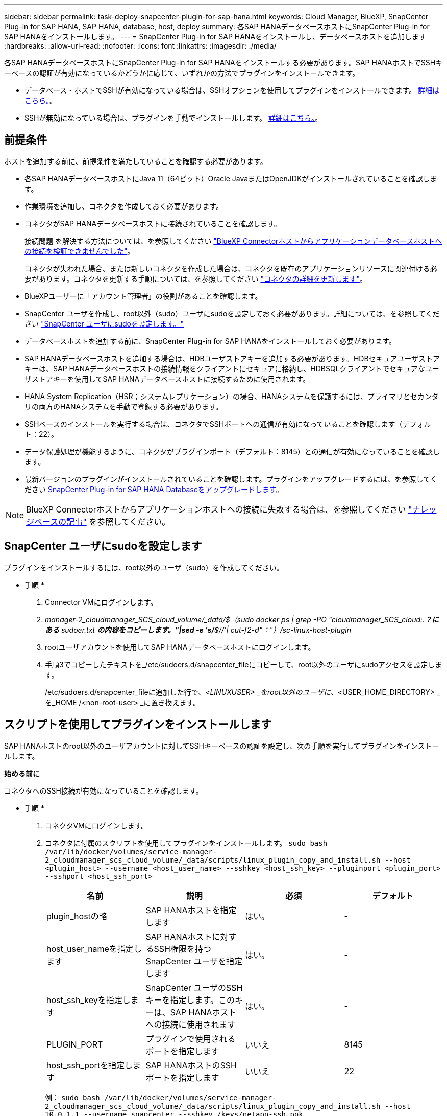 ---
sidebar: sidebar 
permalink: task-deploy-snapcenter-plugin-for-sap-hana.html 
keywords: Cloud Manager, BlueXP, SnapCenter Plug-in for SAP HANA, SAP HANA, database, host, deploy 
summary: 各SAP HANAデータベースホストにSnapCenter Plug-in for SAP HANAをインストールします。 
---
= SnapCenter Plug-in for SAP HANAをインストールし、データベースホストを追加します
:hardbreaks:
:allow-uri-read: 
:nofooter: 
:icons: font
:linkattrs: 
:imagesdir: ./media/


[role="lead"]
各SAP HANAデータベースホストにSnapCenter Plug-in for SAP HANAをインストールする必要があります。SAP HANAホストでSSHキーベースの認証が有効になっているかどうかに応じて、いずれかの方法でプラグインをインストールできます。

* データベース・ホストでSSHが有効になっている場合は、SSHオプションを使用してプラグインをインストールできます。 <<スクリプトを使用してプラグインをインストールします,詳細はこちら。>>。
* SSHが無効になっている場合は、プラグインを手動でインストールします。 <<プラグインを手動でインストールします,詳細はこちら。>>。




== 前提条件

ホストを追加する前に、前提条件を満たしていることを確認する必要があります。

* 各SAP HANAデータベースホストにJava 11（64ビット）Oracle JavaまたはOpenJDKがインストールされていることを確認します。
* 作業環境を追加し、コネクタを作成しておく必要があります。
* コネクタがSAP HANAデータベースホストに接続されていることを確認します。
+
接続問題 を解決する方法については、を参照してください link:https://kb.netapp.com/Advice_and_Troubleshooting/Data_Protection_and_Security/SnapCenter/Cloud_Backup_Application_Failed_to_validate_connectivity_from_BlueXP_connector_host_to_application_database_host["BlueXP Connectorホストからアプリケーションデータベースホストへの接続を検証できませんでした"]。

+
コネクタが失われた場合、または新しいコネクタを作成した場合は、コネクタを既存のアプリケーションリソースに関連付ける必要があります。コネクタを更新する手順については、を参照してください link:task-manage-cloud-native-app-data.html#update-the-connector-details["コネクタの詳細を更新します"]。

* BlueXPユーザーに「アカウント管理者」の役割があることを確認します。
* SnapCenter ユーザを作成し、root以外（sudo）ユーザにsudoを設定しておく必要があります。詳細については、を参照してください link:task-deploy-snapcenter-plugin-for-sap-hana.html#configure-sudo-for-snapcenter-user["SnapCenter ユーザにsudoを設定します。"]
* データベースホストを追加する前に、SnapCenter Plug-in for SAP HANAをインストールしておく必要があります。
* SAP HANAデータベースホストを追加する場合は、HDBユーザストアキーを追加する必要があります。HDBセキュアユーザストアキーは、SAP HANAデータベースホストの接続情報をクライアントにセキュアに格納し、HDBSQLクライアントでセキュアなユーザストアキーを使用してSAP HANAデータベースホストに接続するために使用されます。
* HANA System Replication（HSR；システムレプリケーション）の場合、HANAシステムを保護するには、プライマリとセカンダリの両方のHANAシステムを手動で登録する必要があります。
* SSHベースのインストールを実行する場合は、コネクタでSSHポートへの通信が有効になっていることを確認します（デフォルト：22）。
* データ保護処理が機能するように、コネクタがプラグインポート（デフォルト：8145）との通信が有効になっていることを確認します。
* 最新バージョンのプラグインがインストールされていることを確認します。プラグインをアップグレードするには、を参照してください <<SnapCenter Plug-in for SAP HANA Databaseをアップグレードします>>。



NOTE: BlueXP Connectorホストからアプリケーションホストへの接続に失敗する場合は、を参照してください https://kb.netapp.com/Advice_and_Troubleshooting/Data_Protection_and_Security/SnapCenter/Cloud_Backup_Application_Failed_to_validate_connectivity_from_BlueXP_connector_host_to_application_database_host["ナレッジベースの記事"^] を参照してください。



== SnapCenter ユーザにsudoを設定します

プラグインをインストールするには、root以外のユーザ（sudo）を作成してください。

* 手順 *

. Connector VMにログインします。
. _manager-2_cloudmanager_SCS_cloud_volume/_data/$（sudo docker ps | grep -PO "cloudmanager_SCS_cloud:.*？にある* sudoer.txt *の内容をコピーします。"|sed -e 's/*$//'| cut-f2-d"："）/sc-linux-host-plugin_
. rootユーザアカウントを使用してSAP HANAデータベースホストにログインします。
. 手順3でコピーしたテキストを_/etc/sudoers.d/snapcenter_fileにコピーして、root以外のユーザにsudoアクセスを設定します。
+
/etc/sudoers.d/snapcenter_fileに追加した行で、_<LINUXUSER> _をroot以外のユーザに、_<USER_HOME_DIRECTORY> _を_HOME /<non-root-user> _に置き換えます。





== スクリプトを使用してプラグインをインストールします

SAP HANAホストのroot以外のユーザアカウントに対してSSHキーベースの認証を設定し、次の手順を実行してプラグインをインストールします。

*始める前に*

コネクタへのSSH接続が有効になっていることを確認します。

* 手順 *

. コネクタVMにログインします。
. コネクタに付属のスクリプトを使用してプラグインをインストールします。
`sudo bash  /var/lib/docker/volumes/service-manager-2_cloudmanager_scs_cloud_volume/_data/scripts/linux_plugin_copy_and_install.sh --host <plugin_host> --username <host_user_name> --sshkey <host_ssh_key> --pluginport <plugin_port> --sshport <host_ssh_port>`
+
|===
| 名前 | 説明 | 必須 | デフォルト 


 a| 
plugin_hostの略
 a| 
SAP HANAホストを指定します
 a| 
はい。
 a| 
-



 a| 
host_user_nameを指定します
 a| 
SAP HANAホストに対するSSH権限を持つSnapCenter ユーザを指定します
 a| 
はい。
 a| 
-



 a| 
host_ssh_keyを指定します
 a| 
SnapCenter ユーザのSSHキーを指定します。このキーは、SAP HANAホストへの接続に使用されます
 a| 
はい。
 a| 
-



 a| 
PLUGIN_PORT
 a| 
プラグインで使用されるポートを指定します
 a| 
いいえ
 a| 
8145



 a| 
host_ssh_portを指定します
 a| 
SAP HANAホストのSSHポートを指定します
 a| 
いいえ
 a| 
22

|===
+
例： `sudo bash /var/lib/docker/volumes/service-manager-2_cloudmanager_scs_cloud_volume/_data/scripts/linux_plugin_copy_and_install.sh --host 10.0.1.1 --username snapcenter --sshkey /keys/netapp-ssh.ppk`



プラグインをインストールしたら、インストールする必要があります <<SAP HANAデータベースホストを追加します>>。



== プラグインを手動でインストールします

HANAホストでSSHキーベースの認証が有効になっていない場合は、以下の手動手順を実行してプラグインをインストールする必要があります。

* 手順 *

. Connector VMにログインします。
. SnapCenter Linuxホストプラグインバイナリをダウンロードします。
`sudo docker exec -it cloudmanager_scs_cloud curl -X GET 'http://127.0.0.1/deploy/downloadLinuxPlugin'`
+
プラグインのバイナリは次の場所にあります。_cd /var/lib/docker/volumes/service-manager-2_cloudmanager_SCS_cloud_volume/_data/$（sudo docker ps | grep -po "cloudmanager_SCS_cloud:.*？"|sed -e 's/*$//'| cut-f2-d"："）/sc-linux-host-plugin_

. scpまたはその他の方法を使用して、各<non root user (sudo)> HANAデータベースホストの_/ home/sapan/.sc_netapp_pathに上記のパスから_snapcenter_linux_host_plugin_sc.bin_をコピーします。
. root以外のアカウント（sudo）を使用してSAP HANAデータベースホストにログインします。
. ディレクトリを_/ home/home /<non root user> /.sc_netapp/_に変更し、次のコマンドを実行してバイナリの実行権限を有効にします。
`chmod +x snapcenter_linux_host_plugin_scs.bin`
. sudo SnapCenter ユーザとしてSAP HANAプラグインをインストールします。
`./snapcenter_linux_host_plugin_scs.bin -i silent -DSPL_USER=<non-root>`
. connector VMのcopy_certificate.p12_from_<base_mount_path>/client/certificate/_pathを、プラグインホスト上の_/var/opt/snapcenter/spl/etc/にコピーします。
. _/var/opt/snapcenter/spl/etcに移動し、keytoolコマンドを実行して証明書をインポートします。
`keytool -v -importkeystore -srckeystore certificate.p12 -srcstoretype PKCS12 -destkeystore keystore.jks -deststoretype JKS -srcstorepass snapcenter -deststorepass snapcenter -srcalias agentcert -destalias agentcert -noprompt`
. SPLを再起動します。 `systemctl restart spl`
. コネクタから次のコマンドを実行して、コネクタからプラグインに到達できることを確認します。
`docker exec -it cloudmanager_scs_cloud curl -ik \https://<FQDN or IP of the plug-in host>:<plug-in port>/PluginService/Version --cert  config/client/certificate/certificate.pem --key /config/client/certificate/key.pem`


プラグインをインストールしたら、インストールする必要があります <<SAP HANAデータベースホストを追加します>>。



== SnapCenter Plug-in for SAP HANA Databaseをアップグレードします

最新の新機能や機能拡張を利用するには、SnapCenter Plug-in for SAP HANAデータベースをアップグレードする必要があります。

* 始める前に *

* ホストで実行中の処理がないことを確認します。


* 手順 *

. コネクタVMにログインします。
. 次のスクリプトを実行します。
`/var/lib/docker/volumes/service-manager-2_cloudmanager_scs_cloud_volume/_data/scripts/linux_plugin_copy_and_install.sh --host <plugin_host> --username <host_user_name> --sshkey <host_ssh_key> --pluginport <plugin_port> --sshport <host_ssh_port> --upgrade`




== SAP HANAデータベースホストを追加します

ポリシーを割り当ててバックアップを作成するには、SAP HANAデータベースホストを手動で追加する必要があります。SAP HANAデータベースホストの自動検出はサポートされていません。

* 手順 *

. BlueXP* UIで、[*保護*>*バックアップとリカバリ*>*アプリケーション*]をクリックします。
. [*アプリケーションの検出*]をクリックします。
. Cloud Native *>* SAP HANA *を選択し、* Next *をクリックします。
. [*アプリケーション*]ページで、[*システムの追加*]をクリックします。
. [システムの詳細*]ページで、次の操作を実行します。
+
.. システムタイプとしてMulti-tenantデータベースコンテナまたはSingle Containerを選択します。
.. SAP HANAシステムの名前を入力します。
.. SAP HANA システムの SID を指定します。
.. （オプション）HDBSQL OSユーザを変更します。
.. プラグインホストを選択します。（オプション）ホストが追加されていない場合、または複数のホストを追加する場合は、*プラグインホストの追加*をクリックします。
.. HANAシステムがHANAシステムレプリケーションで構成されている場合は、* HANA System Replication（HSR）System *を有効にします。
.. ユーザーストアキーの詳細を追加するには、[*HDB Secure User Store Keys*]テキストボックスをクリックします。
+
キー名、システムの詳細、ユーザー名、パスワードを指定し、*キーの追加*をクリックします。

+
ユーザストアキーは削除または変更できます。



. 「 * 次へ * 」をクリックします。
. [ストレージ容量*]ページで、[*ストレージの追加]をクリックして、次の操作を実行します。
+
.. 作業環境を選択し、ネットアップアカウントを指定します。
+
新しい作業環境を追加するには、[* Canvas *（キャンバス*）]ページに移動します

.. 必要なボリュームを選択します。
.. [ ストレージの追加 ] をクリックします。


. すべての詳細を確認し、*システムの追加*をクリックします。



NOTE: 特定のホストを表示するフィルタが機能しない。フィルタでホスト名を指定すると、すべてのホストが表示されます。

SAP HANAシステムは、UIおよびREST APIを使用して変更または削除できます。

SAP HANAシステムを削除する前に、関連付けられているバックアップをすべて削除し、保護を解除する必要があります。



=== SAP HANAデータベースホストを削除します

SAP HANAデータベースホストは、REST APIのみを使用して削除できます。

* 手順 *

. UIまたは下記のREST APIを使用して、SAP HANAデータベースホストに関連付けられているすべてのシステムを削除します。
`DELETE /saphana/and/systems/(id)`
. SAP HANAデータベースホストを削除するには、次の手順を実行します。
+
.. GET REST APIを使用して、削除する必要があるSAP HANAデータベースホストのIDを取得します。
`GET /saphana/hosts`
   `{`
    `"num_records": 1,`
    `"records": [`
        `{`
            `"id": "c9a6849f-29ea-45c5-a17f-a1e78ad2a30e",`
            `"host_name": "galaxy-vm134.netapp.com",`
            `"port": 443,`
            `"agent_id": "n3TrgkGvnTOFTJJNBxeh3oPxG8AcrcHeclients"`
       
`}`
    `]`
`}`
.. 下記のREST APIのIDを渡してSAP HANAデータベースホストを削除します。
`DELETE /saphana/hosts/(id)`
.. 次のコマンドを使用して、データベースホストからSAP HANA Linuxプラグインをアンインストールします。
`/opt/NetApp/snapcenter/spl/installation/plugins/uninstall`






=== 非データボリュームを追加します

マルチテナントデータベースコンテナまたは単一コンテナタイプのSAP HANAシステムを追加したら、HANAシステムのデータボリューム以外のボリュームを追加できます。

使用可能な SAP HANA データベースを検出したあと、それらのリソースをリソースグループに追加してデータ保護処理を実行できます。

* 手順 *

. BlueXP* UIで、[*保護*>*バックアップとリカバリ*>*アプリケーション*]をクリックします。
. [*アプリケーションの検出*]をクリックします。
. Cloud Native *>* SAP HANA *を選択し、* Next *をクリックします。
. [*アプリケーション*]ページで、をクリックします image:icon-action.png["アイコンをクリックして操作を選択します"] 非データボリュームを追加するシステムに対応し、*システム管理*>*非データボリューム*を選択します。




=== グローバルな非データボリュームを追加します

マルチテナントデータベースコンテナまたは単一コンテナタイプのSAP HANAシステムを追加したら、HANAシステムのグローバルデータボリューム以外のボリュームを追加できます。

* 手順 *

. BlueXP* UIで、[*保護*>*バックアップとリカバリ*>*アプリケーション*]をクリックします。
. [*アプリケーションの検出*]をクリックします。
. Cloud Native *>* SAP HANA *を選択し、* Next *をクリックします。
. [*アプリケーション*]ページで、[*システムの追加*]をクリックします。
. [システムの詳細*]ページで、次の操作を実行します。
+
.. System Type（システムタイプ）ドロップダウンから、* Global Non-Data Volume（グローバル非データボリューム）*を選択します。
.. SAP HANAシステムの名前を入力します。
.. SAP HANAシステムの関連付けられたSIDを指定します。
.. プラグインホストを選択します
+
（オプション）複数のホストを追加するには、*プラグインホストの追加*をクリックし、ホスト名とポートを指定して、*ホストの追加*をクリックします。

.. 「 * 次へ * 」をクリックします。
.. すべての詳細を確認し、*システムの追加*をクリックします。






=== SAP HANAデータベースホストを変更

SAP HANAデータベースホストを追加したら、REST APIを使用してホスト名またはプラグインポートを変更できます。

* 手順 *

. GET REST APIを使用して、削除する必要があるSAP HANAデータベースホストのIDを取得します。 `GET /saphana/hosts`
   `{`
    `"num_records": 1,`
    `"records": [`
        `{`
            `"id": "c9a6849f-29ea-45c5-a17f-a1e78ad2a30e",`
            `"host_name": "galaxy-vm134.netapp.com",`
            `"port": 443,`
            `"agent_id": "n3TrgkGvnTOFTJJNBxeh3oPxG8AcrcHeclients"`
       
`}`
    `]`
`}`
. 以下のパッチAPIを使用してホスト名またはプラグインポートを変更してください。
`PATCH /saphana/hosts/(id)``


